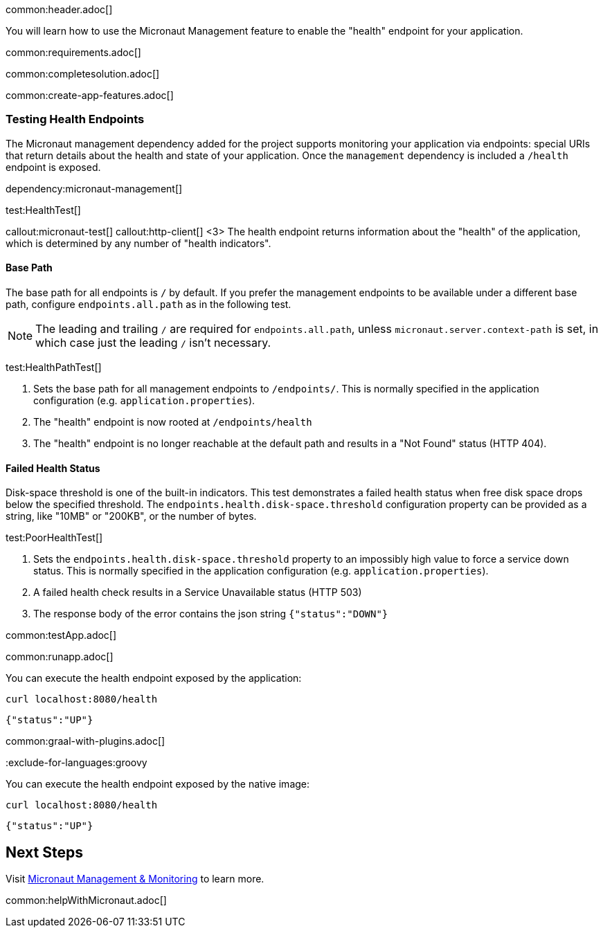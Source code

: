 common:header.adoc[]

You will learn how to use the Micronaut Management feature to enable the "health" endpoint for your application.

common:requirements.adoc[]

common:completesolution.adoc[]

common:create-app-features.adoc[]

=== Testing Health Endpoints

The Micronaut management dependency added for the project supports monitoring your application via endpoints: special URIs that return details about the health and state of your application. Once the `management` dependency is included a `/health` endpoint is exposed.

dependency:micronaut-management[]

test:HealthTest[]

callout:micronaut-test[]
callout:http-client[]
<3> The health endpoint returns information about the "health" of the application, which is determined by any number of "health indicators".

==== Base Path

The base path for all endpoints is `/` by default. If you prefer the management endpoints to be available under a different base path, configure `endpoints.all.path` as in the following test.

[NOTE]
The leading and trailing `/` are required for `endpoints.all.path`, unless `micronaut.server.context-path` is set, in which case just the leading `/` isn't necessary.

test:HealthPathTest[]

<1> Sets the base path for all management endpoints to `/endpoints/`. This is normally specified in the application configuration (e.g. `application.properties`).
<2> The "health" endpoint is now rooted at `/endpoints/health`
<3> The "health" endpoint is no longer reachable at the default path and results in a "Not Found" status (HTTP 404).

==== Failed Health Status

Disk-space threshold is one of the built-in indicators. This test demonstrates a failed health status when free disk space drops below the specified threshold. The `endpoints.health.disk-space.threshold` configuration property can be provided as a string, like "10MB" or "200KB", or the number of bytes.

test:PoorHealthTest[]

<1> Sets the `endpoints.health.disk-space.threshold` property to an impossibly high value to force a service down status. This is normally specified in the application configuration (e.g. `application.properties`).
<2> A failed health check results in a Service Unavailable status (HTTP 503)
<3> The response body of the error contains the json string `{"status":"DOWN"}`

common:testApp.adoc[]

common:runapp.adoc[]

You can execute the health endpoint exposed by the application:

[source, bash]
----
curl localhost:8080/health
----

[source]
----
{"status":"UP"}
----

common:graal-with-plugins.adoc[]

:exclude-for-languages:groovy

You can execute the health endpoint exposed by the native image:

[source, bash]
----
curl localhost:8080/health
----

[source]
----
{"status":"UP"}
----

:exclude-for-languages:

== Next Steps

Visit https://docs.micronaut.io/latest/guide/#management[Micronaut Management & Monitoring] to learn more.

common:helpWithMicronaut.adoc[]
